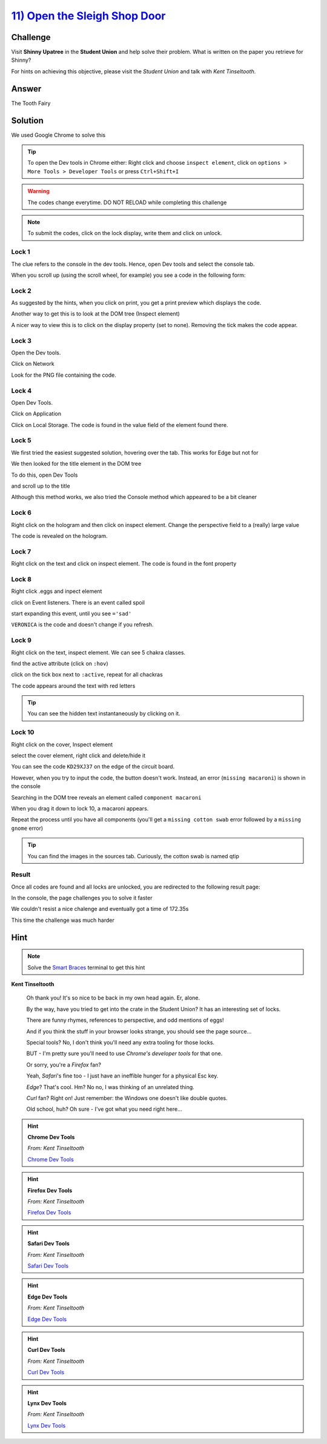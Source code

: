 `11) Open the Sleigh Shop Door <https://sleighworkshopdoor.elfu.org/>`_
=======================================================================

Challenge
---------

Visit **Shinny Upatree** in the **Student Union** and help solve their problem. What is written on the paper you retrieve for Shinny?

For hints on achieving this objective, please visit the *Student Union* and talk with *Kent Tinseltooth*.

Answer
------
The Tooth Fairy

Solution
--------


We used Google Chrome to solve this

.. tip:: To open the Dev tools in Chrome either: Right click and choose ``inspect element``, click on ``options > More Tools > Developer Tools`` or press ``Ctrl+Shift+I``

.. warning:: The codes change everytime. DO NOT RELOAD while completing this challenge

.. note:: To submit the codes, click on the lock display, write them and click on unlock.


Lock 1
^^^^^^

.. image:: /images/objective11/lock1/locked.PNG

The clue refers to the console in the dev tools. Hence, open Dev tools and select the console tab. 

.. image:: /images/objective11/lock1/inspect.PNG

.. image:: /images/objective11/lock1/Console.PNG

When you scroll up (using the scroll wheel, for example) you see a code in the following form:

.. image:: /images/objective11/lock1/code.PNG



Lock 2
^^^^^^

.. image:: /images/objective11/lock2/locked.PNG

As suggested by the hints, when you click on print, you get a print preview which displays the code.

.. image:: /images/objective11/lock2/printpreview.PNG

Another way to get this is to look at the DOM tree (Inspect element)

.. image:: /images/objective11/lock2/alternative1.PNG

A nicer way to view this is to click on the display property (set to none). Removing the tick makes the code appear.

.. image:: /images/objective11/lock2/Alternative_nice_1.PNG


Lock 3
^^^^^^

.. image:: /images/objective11/lock3/locked.PNG

Open the Dev tools.

.. image:: /images/objective11/lock3/inspect.PNG

Click on Network

.. image:: /images/objective11/lock3/fetched.PNG

Look for the PNG file containing the code.

.. image:: /images/objective11/lock3/code.PNG

Lock 4
^^^^^^

.. image:: /images/objective11/lock4/locked.PNG

Open Dev Tools.

.. image:: /images/objective11/lock4/inspect.PNG

Click on Application

.. image:: /images/objective11/lock4/Application.PNG

Click on Local Storage. The code is found in the value field of the element found there.

.. image:: /images/objective11/lock4/code.PNG

Lock 5
^^^^^^

.. image:: /images/objective11/lock5/locked.PNG

We first tried the easiest suggested solution, hovering over the tab. This works for Edge but not for  

.. image:: /images/objective11/lock5/hover_nw.PNG

We then looked for the title element in the DOM tree

To do this, open Dev Tools

.. image:: /images/objective11/lock5/inspect.PNG

and scroll up to the title

.. image:: /images/objective11/lock5/domtitle.PNG

Although this method works, we also tried the Console method which appeared to be a bit cleaner

.. image:: /images/objective11/lock5/Console.PNG

Lock 6
^^^^^^

.. image:: /images/objective11/lock6/locked.PNG

Right click on the hologram and then click on inspect element. Change the perspective field to a (really) large value

.. image:: /images/objective11/lock6/perspective.PNG

The code is revealed on the hologram.

.. image:: /images/objective11/lock6/code.PNG

Lock 7
^^^^^^

.. image:: /images/objective11/lock7/locked.PNG

Right click on the text and click on inspect element. The code is found in the font property

.. image:: /images/objective11/lock7/code.PNG


Lock 8
^^^^^^

.. image:: /images/objective11/lock8/locked.PNG

Right click .eggs and inpect element

.. image:: /images/objective11/lock8/inspect.PNG

click on Event listeners. There is an event called spoil

.. image:: /images/objective11/lock8/spoil.PNG

start expanding this event, until you see ``='sad'``

.. image:: /images/objective11/lock8/code.PNG

``VERONICA`` is the code and doesn't change if you refresh.

Lock 9
^^^^^^

.. image:: /images/objective11/lock9/locked.PNG

Right click on the text, inspect element. We can see 5 chakra classes.

.. image:: /images/objective11/lock9/inactive_chakras.PNG

find the active attribute (click on ``:hov``)

.. image:: /images/objective11/lock9/active.PNG

click on the tick box next to ``:active``, repeat for all chackras

.. image:: /images/objective11/lock9/all_active.PNG

The code appears around the text with red letters

.. image:: /images/objective11/lock9/code.PNG

.. tip:: You can see the hidden text instantaneously by clicking on it.


Lock 10
^^^^^^^

.. image:: /images/objective11/lock10/locked.PNG

Right click on the cover, Inspect element

.. image:: /images/objective11/lock10/cover_found.PNG

select the cover element, right click and delete/hide it

.. image:: /images/objective11/lock10/cover_off.PNG

You can see the code ``KD29XJ37`` on the edge of the circuit board.

However, when you try to input the code, the button doesn't work.
Instead, an error (``missing macaroni``) is shown in the console

.. image:: /images/objective11/lock10/1macaroni/macaronierror.PNG

Searching in the DOM tree reveals an element called ``component macaroni``

.. image:: /images/objective11/lock10/1macaroni/componentfound.PNG

When you drag it down to lock 10, a macaroni appears.

.. image:: /images/objective11/lock10/1macaroni/result.PNG

Repeat the process until you have all components (you'll get a ``missing cotton swab`` error followed by a ``missing gnome`` error)

.. image:: /images/objective11/lock10/2swab/swaberror.PNG

.. image:: /images/objective11/lock10/2swab/componentfound.PNG

.. image:: /images/objective11/lock10/2swab/result.PNG

.. tip:: You can find the images in the sources tab. Curiously, the cotton swab is named qtip


.. image:: /images/objective11/lock10/3gnome/gnomeerror.PNG

.. image:: /images/objective11/lock10/3gnome/componentfound.PNG

.. image:: /images/objective11/lock10/3gnome/result.PNG

Result
^^^^^^

Once all codes are found and all locks are unlocked, you are redirected to the following result page:

.. image:: /images/objective11/result.PNG

In the console, the page challenges you to solve it faster

.. image:: /images/objective11/result_console.PNG

We couldn't resist a nice chalenge and eventually got a time of 172.35s

.. image:: /images/objective11/The_Quickness.PNG

This time the challenge was much harder

.. image:: /images/objective11/CHALLENGE2.PNG

Hint
----

.. note:: Solve the `Smart Braces </terminals/SmartBraces>`_ terminal to get this hint


**Kent Tinseltooth**

    Oh thank you! It's so nice to be back in my own head again. Er, alone.

    By the way, have you tried to get into the crate in the Student Union? It has an interesting set of locks.

    There are funny rhymes, references to perspective, and odd mentions of eggs!

    And if you think the stuff in your browser looks strange, you should see the page source...

    Special tools? No, I don't think you'll need any extra tooling for those locks.

    BUT - I'm pretty sure you'll need to use *Chrome's developer tools* for that one.

    Or sorry, you're a *Firefox* fan?

    Yeah, *Safari*'s fine too - I just have an ineffible hunger for a physical Esc key.

    *Edge*? That's cool. Hm? No no, I was thinking of an unrelated thing.

    *Curl* fan? Right on! Just remember: the Windows one doesn't like double quotes.

    Old school, huh? Oh sure - I've got what you need right here...

.. hint::
    **Chrome Dev Tools**

    *From: Kent Tinseltooth*

    `Chrome Dev Tools <https://developers.google.com/web/tools/chrome-devtools>`_

.. hint::
    **Firefox Dev Tools**

    *From: Kent Tinseltooth*

    `Firefox Dev Tools <https://developer.mozilla.org/en-US/docs/Tools>`_

.. hint:: 
    **Safari Dev Tools**

    *From: Kent Tinseltooth*

    `Safari Dev Tools <https://developer.apple.com/safari/tools/>`_

.. hint::
    **Edge Dev Tools**

    *From: Kent Tinseltooth*

    `Edge Dev Tools <https://docs.microsoft.com/en-us/microsoft-edge/devtools-guide/console>`_

.. hint::
    **Curl Dev Tools**

    *From: Kent Tinseltooth*

    `Curl Dev Tools <https://curl.haxx.se/docs/manpage.html>`_

.. hint:: 
    **Lynx Dev Tools**

    *From: Kent Tinseltooth*
    
    `Lynx Dev Tools <https://xkcd.com/325/>`_
